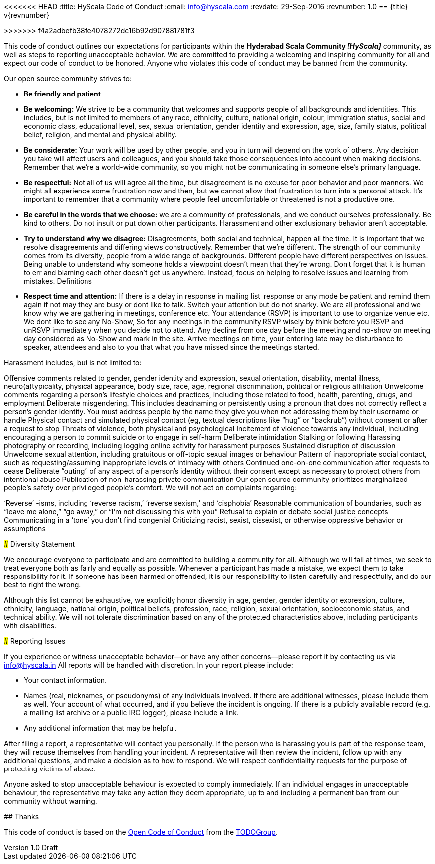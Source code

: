 <<<<<<< HEAD
:title: HyScala Code of Conduct
:email: info@hyscala.com
:revdate: 29-Sep-2016
:revnumber: 1.0
== {title} v{revnumber}
=======
:title: HyScala the Code of Conduct
:author: Rajmahendra Hegde
:revdate: September 25, 2016
:revnumber: 1.0 Draft
>>>>>>> f4a2adbefb38fe4078272dc16b92d907881781f3

This code of conduct outlines our expectations for participants within the *Hyderabad Scala Community _[HyScala]_* community, as well as steps to reporting unacceptable behavior. We are committed to providing a welcoming and inspiring community for all and expect our code of conduct to be honored. Anyone who violates this code of conduct may be banned from the community.

[underline]#Our open source community strives to:#

* **Be friendly and patient**
* **Be welcoming:** We strive to be a community that welcomes and supports people of all backgrounds and identities. This includes, but is not limited to members of any race, ethnicity, culture, national origin, colour, immigration status, social and economic class, educational level, sex, sexual orientation, gender identity and expression, age, size, family status, political belief, religion, and mental and physical ability.
* **Be considerate:** Your work will be used by other people, and you in turn will depend on the work of others. Any decision you take will affect users and colleagues, and you should take those consequences into account when making decisions. Remember that we’re a world-wide community, so you might not be communicating in someone else’s primary language.
* **Be respectful:** Not all of us will agree all the time, but disagreement is no excuse for poor behavior and poor manners. We might all experience some frustration now and then, but we cannot allow that frustration to turn into a personal attack. It’s important to remember that a community where people feel uncomfortable or threatened is not a productive one.
* **Be careful in the words that we choose:** we are a community of professionals, and we conduct ourselves professionally. Be kind to others. Do not insult or put down other participants. Harassment and other exclusionary behavior aren’t acceptable.
* **Try to understand why we disagree:** Disagreements, both social and technical, happen all the time. It is important that we resolve disagreements and differing views constructively. Remember that we’re different. The strength of our community comes from its diversity, people from a wide range of backgrounds. Different people have different perspectives on issues. Being unable to understand why someone holds a viewpoint doesn’t mean that they’re wrong. Don’t forget that it is human to err and blaming each other doesn’t get us anywhere. Instead, focus on helping to resolve issues and learning from mistakes.
Definitions
* **Respect time and attention:** If there is a delay in response in mailing list, response or any mode be patient and remind them again if not may they are busy or dont like to talk. Switch your attention but do not snarky. We are all professional and we know why we are gathering in meetings, conference etc. Your attendance (RSVP) is important to use to organize venue etc. We dont like to see any No-Show, So for any meetings in the community RSVP wisely by think before you RSVP and unRSVP  immediately when you decide not to attend. Any decline from one day before the meeting and no-show on meeting day considered as No-Show and mark in the site. Arrive meetings on time, your entering late may be disturbance to speaker, attendees and also to you that what you have missed since the meetings started.


[underline]#Harassment includes, but is not limited to:#

Offensive comments related to gender, gender identity and expression, sexual orientation, disability, mental illness, neuro(a)typicality, physical appearance, body size, race, age, regional discrimination, political or religious affiliation
Unwelcome comments regarding a person’s lifestyle choices and practices, including those related to food, health, parenting, drugs, and employment
Deliberate misgendering. This includes deadnaming or persistently using a pronoun that does not correctly reflect a person’s gender identity. You must address people by the name they give you when not addressing them by their username or handle
Physical contact and simulated physical contact (eg, textual descriptions like “hug” or “backrub”) without consent or after a request to stop
Threats of violence, both physical and psychological
Incitement of violence towards any individual, including encouraging a person to commit suicide or to engage in self-harm
Deliberate intimidation
Stalking or following
Harassing photography or recording, including logging online activity for harassment purposes
Sustained disruption of discussion
Unwelcome sexual attention, including gratuitous or off-topic sexual images or behaviour
Pattern of inappropriate social contact, such as requesting/assuming inappropriate levels of intimacy with others
Continued one-on-one communication after requests to cease
Deliberate “outing” of any aspect of a person’s identity without their consent except as necessary to protect others from intentional abuse
Publication of non-harassing private communication
Our open source community prioritizes marginalized people’s safety over privileged people’s comfort. We will not act on complaints regarding:

‘Reverse’ -isms, including ‘reverse racism,’ ‘reverse sexism,’ and ‘cisphobia’
Reasonable communication of boundaries, such as “leave me alone,” “go away,” or “I’m not discussing this with you”
Refusal to explain or debate social justice concepts
Communicating in a ‘tone’ you don’t find congenial
Criticizing racist, sexist, cissexist, or otherwise oppressive behavior or assumptions

### Diversity Statement

We encourage everyone to participate and are committed to building a community for all. Although we will fail at times, we seek to treat everyone both as fairly and equally as possible. Whenever a participant has made a mistake, we expect them to take responsibility for it. If someone has been harmed or offended, it is our responsibility to listen carefully and respectfully, and do our best to right the wrong.

Although this list cannot be exhaustive, we explicitly honor diversity in age, gender, gender identity or expression, culture, ethnicity, language, national origin, political beliefs, profession, race, religion, sexual orientation, socioeconomic status, and technical ability. We will not tolerate discrimination based on any of the protected characteristics above, including participants with disabilities.

### Reporting Issues

If you experience or witness unacceptable behavior—or have any other concerns—please report it by contacting us via link:mailto:info@hyscala.in[info@hyscala.in] All reports will be handled with discretion. In your report please include:

- Your contact information.
- Names (real, nicknames, or pseudonyms) of any individuals involved. If there are additional witnesses, please
include them as well. Your account of what occurred, and if you believe the incident is ongoing. If there is a publicly available record (e.g. a mailing list archive or a public IRC logger), please include a link.
- Any additional information that may be helpful.

After filing a report, a representative will contact you personally. If the person who is harassing you is part of the response team, they will recuse themselves from handling your incident. A representative will then review the incident, follow up with any additional questions, and make a decision as to how to respond. We will respect confidentiality requests for the purpose of protecting victims of abuse.

Anyone asked to stop unacceptable behaviour is expected to comply immediately. If an individual engages in unacceptable behaviour, the representative may take any action they deem appropriate, up to and including a permanent ban from our community without warning.

## Thanks

This code of conduct is based on the link:https://github.com/todogroup/opencodeofconduct[Open Code of Conduct] from the link:http://todogroup.org[TODOGroup].
